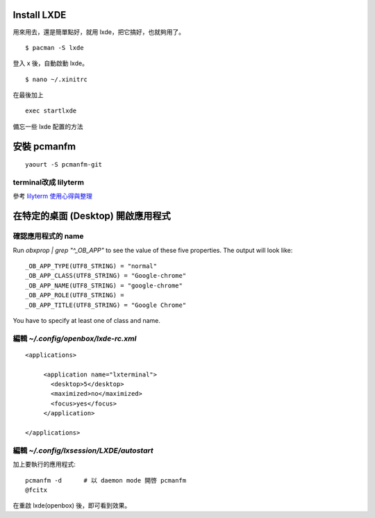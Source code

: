 .. slug: lxde-pei-zhi
.. link:
.. title: lxde 配置
.. tags: Linux
.. description:
.. date: 2013/04/29 12:43:24


.. post_list:


Install LXDE
============================================================

用來用去，還是簡單點好，就用 lxde，把它搞好，也就夠用了。
::

    $ pacman -S lxde

登入 x 後，自動啟動 lxde。
::

    $ nano ~/.xinitrc

在最後加上
::

    exec startlxde

備忘一些 lxde 配置的方法

安裝 pcmanfm
===========================================================

::

    yaourt -S pcmanfm-git

terminal改成 lilyterm
-----------------------------------------------------------

參考 `lilyterm 使用心得與整理 <./lilyterm.html>`_


在特定的桌面 (Desktop) 開啟應用程式
===========================================================

確認應用程式的 name
------------------------------

Run `obxprop | grep "^_OB_APP"` to see the value of these five properties.
The output will look like::

 _OB_APP_TYPE(UTF8_STRING) = "normal"
 _OB_APP_CLASS(UTF8_STRING) = "Google-chrome"
 _OB_APP_NAME(UTF8_STRING) = "google-chrome"
 _OB_APP_ROLE(UTF8_STRING) =
 _OB_APP_TITLE(UTF8_STRING) = "Google Chrome"

You have to specify at least one of class and name.

編輯 `~/.config/openbox/lxde-rc.xml`
----------------------------------------

::

 <applications>

      <application name="lxterminal">
        <desktop>5</desktop>
        <maximized>no</maximized>
        <focus>yes</focus>
      </application>

 </applications>

編輯 `~/.config/lxsession/LXDE/autostart`
------------------------------------------------

加上要執行的應用程式::

    pcmanfm -d      # 以 daemon mode 開啓 pcmanfm
    @fcitx

在重啟 lxde(openbox) 後，即可看到效果。
